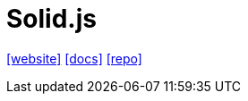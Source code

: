 = Solid.js
:toc: left
:url-website: https://www.solidjs.com/
:url-docs: https://docs.solidjs.com/
:url-repo: https://github.com/solidjs/solid
// :url-wiki: 

{url-website}[[website\]]
{url-docs}[[docs\]]
{url-repo}[[repo\]]
// {url-wiki}[[wiki\]]

